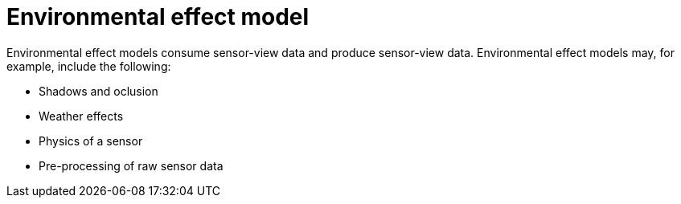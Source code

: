 = Environmental effect model

Environmental effect models consume sensor-view data and produce sensor-view data.
Environmental effect models may, for example, include the following:

* Shadows and oclusion
* Weather effects
* Physics of a sensor
* Pre-processing of raw sensor data
